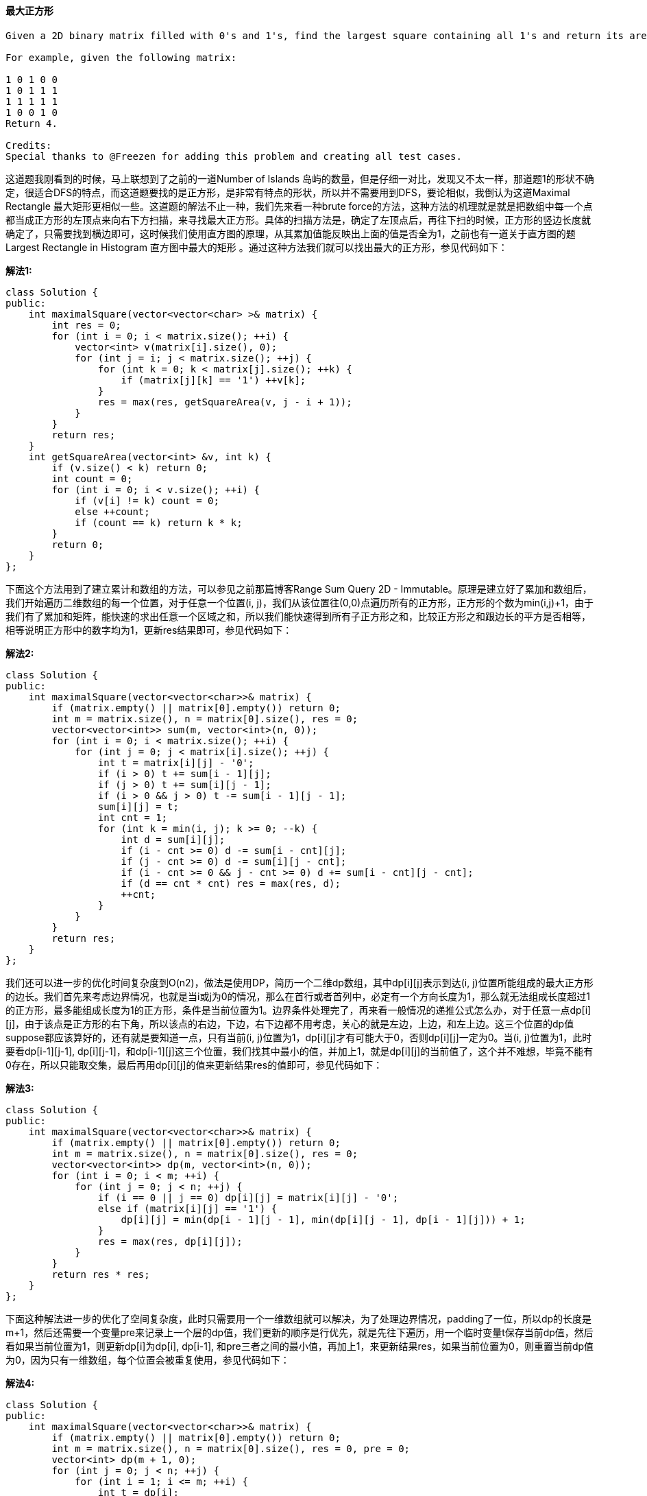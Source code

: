 ==== 最大正方形

----
Given a 2D binary matrix filled with 0's and 1's, find the largest square containing all 1's and return its area.

For example, given the following matrix:

1 0 1 0 0
1 0 1 1 1
1 1 1 1 1
1 0 0 1 0
Return 4.

Credits:
Special thanks to @Freezen for adding this problem and creating all test cases.
----


这道题我刚看到的时候，马上联想到了之前的一道Number of Islands 岛屿的数量，但是仔细一对比，发现又不太一样，那道题1的形状不确定，很适合DFS的特点，而这道题要找的是正方形，是非常有特点的形状，所以并不需要用到DFS，要论相似，我倒认为这道Maximal Rectangle 最大矩形更相似一些。这道题的解法不止一种，我们先来看一种brute force的方法，这种方法的机理就是就是把数组中每一个点都当成正方形的左顶点来向右下方扫描，来寻找最大正方形。具体的扫描方法是，确定了左顶点后，再往下扫的时候，正方形的竖边长度就确定了，只需要找到横边即可，这时候我们使用直方图的原理，从其累加值能反映出上面的值是否全为1，之前也有一道关于直方图的题Largest Rectangle in Histogram 直方图中最大的矩形 。通过这种方法我们就可以找出最大的正方形，参见代码如下： +

**解法1:** +
[source, cpp, linenums]
----
class Solution {
public:
    int maximalSquare(vector<vector<char> >& matrix) {
        int res = 0;
        for (int i = 0; i < matrix.size(); ++i) {
            vector<int> v(matrix[i].size(), 0);
            for (int j = i; j < matrix.size(); ++j) {
                for (int k = 0; k < matrix[j].size(); ++k) {
                    if (matrix[j][k] == '1') ++v[k];
                }
                res = max(res, getSquareArea(v, j - i + 1));
            }
        }
        return res;
    }
    int getSquareArea(vector<int> &v, int k) {
        if (v.size() < k) return 0;
        int count = 0;
        for (int i = 0; i < v.size(); ++i) {
            if (v[i] != k) count = 0;
            else ++count;
            if (count == k) return k * k;
        }
        return 0;
    }
};
----

下面这个方法用到了建立累计和数组的方法，可以参见之前那篇博客Range Sum Query 2D - Immutable。原理是建立好了累加和数组后，我们开始遍历二维数组的每一个位置，对于任意一个位置(i, j)，我们从该位置往(0,0)点遍历所有的正方形，正方形的个数为min(i,j)+1，由于我们有了累加和矩阵，能快速的求出任意一个区域之和，所以我们能快速得到所有子正方形之和，比较正方形之和跟边长的平方是否相等，相等说明正方形中的数字均为1，更新res结果即可，参见代码如下： +

**解法2:** +
[source, cpp, linenums]
----
class Solution {
public:
    int maximalSquare(vector<vector<char>>& matrix) {
        if (matrix.empty() || matrix[0].empty()) return 0;
        int m = matrix.size(), n = matrix[0].size(), res = 0;
        vector<vector<int>> sum(m, vector<int>(n, 0));
        for (int i = 0; i < matrix.size(); ++i) {
            for (int j = 0; j < matrix[i].size(); ++j) {
                int t = matrix[i][j] - '0';
                if (i > 0) t += sum[i - 1][j];
                if (j > 0) t += sum[i][j - 1];
                if (i > 0 && j > 0) t -= sum[i - 1][j - 1];
                sum[i][j] = t;
                int cnt = 1;
                for (int k = min(i, j); k >= 0; --k) {
                    int d = sum[i][j];
                    if (i - cnt >= 0) d -= sum[i - cnt][j];
                    if (j - cnt >= 0) d -= sum[i][j - cnt];
                    if (i - cnt >= 0 && j - cnt >= 0) d += sum[i - cnt][j - cnt];
                    if (d == cnt * cnt) res = max(res, d);
                    ++cnt;
                }
            }
        }
        return res;
    }
};
----


我们还可以进一步的优化时间复杂度到O(n2)，做法是使用DP，简历一个二维dp数组，其中dp[i][j]表示到达(i, j)位置所能组成的最大正方形的边长。我们首先来考虑边界情况，也就是当i或j为0的情况，那么在首行或者首列中，必定有一个方向长度为1，那么就无法组成长度超过1的正方形，最多能组成长度为1的正方形，条件是当前位置为1。边界条件处理完了，再来看一般情况的递推公式怎么办，对于任意一点dp[i][j]，由于该点是正方形的右下角，所以该点的右边，下边，右下边都不用考虑，关心的就是左边，上边，和左上边。这三个位置的dp值suppose都应该算好的，还有就是要知道一点，只有当前(i, j)位置为1，dp[i][j]才有可能大于0，否则dp[i][j]一定为0。当(i, j)位置为1，此时要看dp[i-1][j-1], dp[i][j-1]，和dp[i-1][j]这三个位置，我们找其中最小的值，并加上1，就是dp[i][j]的当前值了，这个并不难想，毕竟不能有0存在，所以只能取交集，最后再用dp[i][j]的值来更新结果res的值即可，参见代码如下： +

**解法3:** +
[source, cpp, linenums]
----
class Solution {
public:
    int maximalSquare(vector<vector<char>>& matrix) {
        if (matrix.empty() || matrix[0].empty()) return 0;
        int m = matrix.size(), n = matrix[0].size(), res = 0;
        vector<vector<int>> dp(m, vector<int>(n, 0));
        for (int i = 0; i < m; ++i) {
            for (int j = 0; j < n; ++j) {
                if (i == 0 || j == 0) dp[i][j] = matrix[i][j] - '0';
                else if (matrix[i][j] == '1') {
                    dp[i][j] = min(dp[i - 1][j - 1], min(dp[i][j - 1], dp[i - 1][j])) + 1;
                }
                res = max(res, dp[i][j]);
            }
        }
        return res * res;
    }
};
----

下面这种解法进一步的优化了空间复杂度，此时只需要用一个一维数组就可以解决，为了处理边界情况，padding了一位，所以dp的长度是m+1，然后还需要一个变量pre来记录上一个层的dp值，我们更新的顺序是行优先，就是先往下遍历，用一个临时变量t保存当前dp值，然后看如果当前位置为1，则更新dp[i]为dp[i], dp[i-1], 和pre三者之间的最小值，再加上1，来更新结果res，如果当前位置为0，则重置当前dp值为0，因为只有一维数组，每个位置会被重复使用，参见代码如下： +

**解法4:** +
[source, cpp, linenums]
----
class Solution {
public:
    int maximalSquare(vector<vector<char>>& matrix) {
        if (matrix.empty() || matrix[0].empty()) return 0;
        int m = matrix.size(), n = matrix[0].size(), res = 0, pre = 0;
        vector<int> dp(m + 1, 0);
        for (int j = 0; j < n; ++j) {
            for (int i = 1; i <= m; ++i) {
                int t = dp[i];
                if (matrix[i - 1][j] == '1') {
                    dp[i] = min(dp[i], min(dp[i - 1], pre)) + 1;
                    res = max(res, dp[i]);
                } else {
                    dp[i] = 0;
                }
                pre = t;
            }
        }
        return res * res;
    }
};
----

==== 求完全二叉树的节点个数

----
Given a complete binary tree, count the number of nodes.

Definition of a complete binary tree from Wikipedia:
In a complete binary tree every level, except possibly the last, is completely filled, and all nodes in the last level are as far left as possible. It can have between 1 and 2h nodes inclusive at the last level h.
----

完美二叉树一定是完全二叉树，而完全二叉树不一定是完美二叉树。那么这道题给的完全二叉树就有可能是完美二叉树，若是完美二叉树，节点个数很好求，为2的h次方-1，h为该完美二叉树的高度。这道题可以用递归和非递归两种方法来解。我们先来看递归的方法，思路是分别找出以当前节点为根节点的左子树和右子树的高度并对比，如果相等，则说明是满二叉树，直接返回节点个数，如果不相等，则节点个数为左子树的节点个数加上右子树的节点个数再加1(根节点)，其中左右子树节点个数的计算可以使用递归来计算，参见代码如下： +

**解法1:** +
[source, cpp, linenums]
----
class Solution {
public:
    int countNodes(TreeNode* root) {
        int hLeft = 0, hRight = 0;
        TreeNode *pLeft = root, *pRight = root;
        while (pLeft) {
            ++hLeft;
            pLeft = pLeft->left;
        }
        while (pRight) {
            ++hRight;
            pRight = pRight->right;
        }
        if (hLeft == hRight) return pow(2, hLeft) - 1;
        return countNodes(root->left) + countNodes(root->right) + 1;
    }
};
----

递归的解法还有一种解法如下所示： +
**解法2:** +
[source, cpp, linenums]
----
class Solution {
public:
    int countNodes(TreeNode* root) {
        int hLeft = leftHeight(root);
        int hRight = rightHeight(root);
        if (hLeft == hRight) return pow(2, hLeft) - 1;
        return countNodes(root->left) + countNodes(root->right) + 1;
    }
    int leftHeight(TreeNode* root) {
        if (!root) return 0;
        return 1 + leftHeight(root->left);
    }
    int rightHeight(TreeNode* root) {
        if (!root) return 0;
        return 1 + rightHeight(root->right);
    }
};
----

==== 矩形面积

----
Find the total area covered by two rectilinear rectangles in a2D plane.

Each rectangle is defined by its bottom left corner and top right corner as shown in the figure.
----

image::images/question_223.png[width="30%", height="35%"]

----
Assume that the total area is never beyond the maximum possible value of int.

Credits:
Special thanks to @mithmatt for adding this problem, creating the above image and all test cases.
----

这道题不算一道很难的题，但是我还是花了很久才做出来，刚开始我尝试找出所以有重叠的情况，发现有很多种情况，很麻烦。后来换了一种思路，尝试先找出所有的不相交的情况，只有四种，一个矩形在另一个的上下左右四个位置不重叠，这四种情况下返回两个矩形面积之和。其他所有情况下两个矩形是有交集的，这时候我们只要算出长和宽，即可求出交集区域的大小，然后从两个巨型面积之和中减去交集面积就是最终答案。求交集区域的长和宽也不难，由于交集都是在中间，所以横边的左端点是两个矩形左顶点横坐标的较大值，右端点是两个矩形右顶点的较小值，同理，竖边的下端点是两个矩形下顶点纵坐标的较大值，上端点是两个矩形上顶点纵坐标的较小值。代码如下： +

**解法1:** +
[source, cpp, linenums]
----

class Solution {
public:
    int computeArea(int A, int B, int C, int D, int E, int F, int G, int H) {
        int sum = (C - A) * (D - B) + (H - F) * (G - E);
        if (E >= C || F >= D || B >= H || A >= G) return sum;
        return sum - ((min(G, C) - max(A, E)) * (min(D, H) - max(B, F)));
    }
};
----

当然，这三行还可以丧心病狂地合成一行，那么LeetCode中我遇见的第一次一行解题的方法如下所示： +

**解法2:** +
[source, cpp, linenums]
----
class Solution {
public:
    int computeArea(int A, int B, int C, int D, int E, int F, int G, int H) {
        return (C - A) * (D - B) + (H - F) * (G - E) - (max((min(G, C) - max(A, E)), 0) * max((min(D, H) - max(B, F)), 0));
    }
};
----

==== 基本计算器

----
Implement a basic calculator to evaluate a simple expression string.

The expression string may contain open ( and closing parentheses ), the plus + or minus sign -, non-negative integers and empty spaces .

You may assume that the given expression is always valid.

Some examples:
"1 + 1" = 2
" 2-1 + 2 " = 3
"(1+(4+5+2)-3)+(6+8)" = 23
Note: Do not use the eval built-in library function.
----

这道题让我们实现一个基本的计算器来计算简单的算数表达式，而且题目限制了表达式中只有加减号，数字，括号和空格，没有乘除，那么就没啥计算的优先级之分了。于是这道题就变的没有那么复杂了。我们需要一个栈来辅助计算，用个变量sign来表示当前的符号，我们遍历给定的字符串s，如果遇到了数字，由于可能是个多位数，所以我们要用while循环把之后的数字都读进来，然后用sign*num来更新结果res；如果遇到了加号，则sign赋为1，如果遇到了符号，则赋为-1；如果遇到了左括号，则把当前结果res和符号sign压入栈，res重置为0，sign重置为1；如果遇到了右括号，结果res乘以栈顶的符号，栈顶元素出栈，结果res加上栈顶的数字，栈顶元素出栈。代码如下： +

**解法1:** +
[source, cpp, linenums]
----
class Solution {
public:
    int calculate(string s) {
        int res = 0, sign = 1, n = s.size();
        stack<int> st;
        for (int i = 0; i < n; ++i) {
            char c = s[i];
            if (c >= '0') {
                int num = 0;
                while (i < n && s[i] >= '0') {
                    num = 10 * num + s[i++] - '0';
                }
                res += sign * num;
                --i;
            } else if (c == '+') {
                sign = 1;
            } else if (c == '-') {
                sign = -1;
            } else if (c == '(') {
                st.push(res);
                st.push(sign);
                res = 0;
                sign = 1;
            } else if (c == ')') {
                res *= st.top(); st.pop();
                res += st.top(); st.pop();
            }
        }
        return res;
    }
};
----

下面这种方法和上面的基本一样，只不过对于数字的处理略微不同，上面的方法是连续读入数字，而这种方法是使用了一个变量来保存读入的num，所以在遇到其他字符的时候，都要用sign*num来更新结果res，参见代码如下： +

**解法2:** +
[source, cpp, linenums]
----
class Solution {
public:
    int calculate(string s) {
        int res = 0, num = 0, sign = 1, n = s.size();
        stack<int> st;
        for (int i = 0; i < n; ++i) {
            char c = s[i];
            if (c >= '0') {
                num = 10 * num + (c - '0');
            } else if (c == '+' || c == '-') {
                res += sign * num;
                num = 0;
                sign = (c == '+') ? 1 : -1;
             } else if (c == '(') {
                st.push(res);
                st.push(sign);
                res = 0;
                sign = 1;
            } else if (c == ')') {
                res += sign * num;
                num = 0;
                res *= st.top(); st.pop();
                res += st.top(); st.pop();
            }
        }
        res += sign * num;
        return res;
    }
};
----


在做了Basic Calculator III之后，再反过头来看这道题，发现递归处理括号的方法在这道题也同样适用，我们用一个变量cnt，遇到左括号自增1，遇到右括号自减1，当cnt为0的时候，说明括号正好完全匹配，这个trick在验证括号是否valid的时候经常使用到。然后我们就是根据左右括号的位置提取出中间的子字符串调用递归函数，返回值赋给num，参见代码如下： +

**解法3:** +
[source, cpp, linenums]
----
class Solution {
public:
    int calculate(string s) {
        int res = 0, num = 0, sign = 1, n = s.size();
        for (int i = 0; i < n; ++i) {
            char c = s[i];
            if (c >= '0' && c <= '9') {
                num = 10 * num + (c - '0');
            } else if (c == '(') {
                int j = i, cnt = 0;
                for (; i < n; ++i) {
                    if (s[i] == '(') ++cnt;
                    if (s[i] == ')') --cnt;
                    if (cnt == 0) break;
                }
                num = calculate(s.substr(j + 1, i - j - 1));
            }
            if (c == '+' || c == '-' || i == n - 1) {
                res += sign * num;
                num = 0;
                sign = (c == '+') ? 1 : -1;
             }
        }
        return res;
    }
};
----

==== 用队列来实现栈

----
Implement the following operations of a stack using queues.

push(x) -- Push element x onto stack.
pop() -- Removes the element on top of the stack.
top() -- Get the top element.
empty() -- Return whether the stack is empty.
Notes:

You may assume that all operations are valid (for example, no pop or top operations will be called on an empty stack).
Depending on your language, queue may not be supported natively. You may simulate a queue by using a list or deque (double-ended queue), as long as you use only standard operations of a queue -- which means only push to back, pop from front, size, and is empty operations are valid.
----


这道题让我们用队列来实现栈，队列和栈作为两种很重要的数据结构，它们最显著的区别就是，队列是先进先出，而栈是先进后出。题目要求中又给定了限制条件只能用queue的最基本的操作，像back()这样的操作是禁止使用的。那么怎么样才能让先进先出的特性模拟出先进后出呢，这里就需要另外一个队列来辅助操作，我们总共需要两个队列，其中一个队列用来放最后加进来的数，模拟栈顶元素。剩下所有的数都按顺序放入另一个队列中。当push操作时，将新数字先加入模拟栈顶元素的队列中，如果此时队列中有数字，则将原本有的数字放入另一个队中，让新数字在这队中，用来模拟栈顶元素。当top操作时，如果模拟栈顶的队中有数字则直接返回，如果没有则到另一个队列中通过平移数字取出最后一个数字加入模拟栈顶的队列中。当pop操作时，先执行下top()操作，保证模拟栈顶的队列中有数字，然后再将该数字移除即可。当empty操作时，当两个队列都为空时，栈为空。代码如下： +

**解法1:** +
[source, cpp, linenums]
----
class Stack {
public:
    // Push element x onto stack.
    void push(int x) {
        q2.push(x);
        while (q2.size() > 1) {
            q1.push(q2.front());
            q2.pop();
        }
    }

    // Removes the element on top of the stack.
    void pop(void) {
        top();
        q2.pop();
    }

    // Get the top element.
    int top(void) {
        if (q2.empty()) {
            for (int i = 0; i < (int)q1.size() - 1; ++i) {
                q1.push(q1.front());
                q1.pop();
            }
            q2.push(q1.front());
            q1.pop();
        }
        return q2.front();
    }

    // Return whether the stack is empty.
    bool empty(void) {
        return q1.empty() && q2.empty();
    }

private:
    queue<int> q1, q2;
};
----

这道题还有另一种解法，可以参见另一道类似的题Implement Queue using Stacks 用栈来实现队列，我个人来讲比较偏爱下面这种方法，比较好记，只要实现对了push函数，后面三个直接调用队列的函数即可。这种方法的原理就是每次把新加入的数插到前头，这样队列保存的顺序和栈的顺序是相反的，它们的取出方式也是反的，那么反反得正，就是我们需要的顺序了。我们需要一个辅助队列tmp，把s的元素也逆着顺序存入tmp中，此时加入新元素x，再把tmp中的元素存回来，这样就是我们要的顺序了，其他三个操作也就直接调用队列的操作即可，参见代码如下： +

**解法2:** +
[source, cpp, linenums]
----
class Stack {
public:
    // Push element x onto stack.
    void push(int x) {
        queue<int> tmp;
        while (!q.empty()) {
            tmp.push(q.front());
            q.pop();
        }
        q.push(x);
        while (!tmp.empty()) {
            q.push(tmp.front());
            tmp.pop();
        }
    }

    // Removes the element on top of the stack.
    void pop() {
        q.pop();
    }

    // Get the top element.
    int top() {
        return q.front();
    }

    // Return whether the stack is empty.
    bool empty() {
        return q.empty();
    }

private:
    queue<int> q;
};
----

==== 翻转二叉树

这道题让我们翻转二叉树，是树的基本操作之一，不算难题。最下面那句话实在有些木有节操啊，不知道是Google说给谁的。反正这道题确实难度不大，可以用递归和非递归两种方法来解。先来看递归的方法，写法非常简洁，五行代码搞定，交换当前左右节点，并直接调用递归即可，代码如下： +

**解法1:** +
[source, cpp, linenums]
----
class Solution {
public:
    TreeNode* invertTree(TreeNode* root) {
        if (!root) return NULL;
        TreeNode *tmp = root->left;
        root->left = invertTree(root->right);
        root->right = invertTree(tmp);
        return root;
    }
};
----

非递归的方法也不复杂，跟二叉树的层序遍历一样，需要用queue来辅助，先把根节点排入队列中，然后从队中取出来，交换其左右节点，如果存在则分别将左右节点在排入队列中，以此类推直到队列中木有节点了停止循环，返回root即可。代码如下： +

**解法2:** +
[source, cpp, linenums]
----
class Solution {
public:
    TreeNode* invertTree(TreeNode* root) {
        if (!root) return NULL;
        queue<TreeNode*> q;
        q.push(root);
        while (!q.empty()) {
            TreeNode *node = q.front(); q.pop();
            TreeNode *tmp = node->left;
            node->left = node->right;
            node->right = tmp;
            if (node->left) q.push(node->left);
            if (node->right) q.push(node->right);
        }
        return root;
    }
};
----

==== 基本计算器之二

----
Implement a basic calculator to evaluate a simple expression string.

The expression string contains only non-negative integers, +, -, *, / operators and empty spaces . The integer division should truncate toward zero.

You may assume that the given expression is always valid.

Some examples:
"3+2*2" = 7
" 3/2 " = 1
" 3+5 / 2 " = 5
Note: Do not use the eval built-in library function.

Credits:
Special thanks to @ts for adding this problem and creating all test cases.
----

这道题是之前那道Basic Calculator 基本计算器的拓展，不同之处在于那道题的计算符号只有加和减，而这题加上了乘除，那么就牵扯到了运算优先级的问题，好在这道题去掉了括号，还适当的降低了难度，估计再出一道的话就该加上括号了。不管那么多，这道题先按木有有括号来处理，由于存在运算优先级，我们采取的措施是使用一个栈保存数字，如果该数字之前的符号是加或减，那么把当前数字压入栈中，注意如果是减号，则加入当前数字的相反数，因为减法相当于加上一个相反数。如果之前的符号是乘或除，那么从栈顶取出一个数字和当前数字进行乘或除的运算，再把结果压入栈中，那么完成一遍遍历后，所有的乘或除都运算完了，再把栈中所有的数字都加起来就是最终结果了。代码如下： +

**解法1:** +
[source, cpp, linenums]
----
class Solution {
public:
    int calculate(string s) {
        int res = 0, num = 0, n = s.size();
        char op = '+';
        stack<int> st;
        for (int i = 0; i < n; ++i) {
            if (s[i] >= '0') {
                num = num * 10 + s[i] - '0';
            }
            if ((s[i] < '0' && s[i] != ' ') || i == n - 1) {
                if (op == '+') st.push(num);
                if (op == '-') st.push(-num);
                if (op == '*' || op == '/') {
                    int tmp = (op == '*') ? st.top() * num : st.top() / num;
                    st.pop();
                    st.push(tmp);
                }
                op = s[i];
                num = 0;
            }
        }
        while (!st.empty()) {
            res += st.top();
            st.pop();
        }
        return res;
    }
};
----

在做了Basic Calculator III之后，再反过头来看这道题，发现只要将处理括号的部分去掉直接就可以在这道题上使用，参见代码如下： +
**解法2:** +
[source, cpp, linenums]
----
class Solution {
public:
    int calculate(string s) {
        int res = 0, curRes = 0, num = 0, n = s.size();
        char op = '+';
        for (int i = 0; i < n; ++i) {
            char c = s[i];
            if (c >= '0' && c <= '9') {
                num = num * 10 + c - '0';
            }
            if (c == '+' || c == '-' || c == '*' || c == '/' || i == n - 1) {
                switch (op) {
                    case '+': curRes += num; break;
                    case '-': curRes -= num; break;
                    case '*': curRes *= num; break;
                    case '/': curRes /= num; break;
                }
                if (c == '+' || c == '-' || i == n - 1) {
                    res += curRes;
                    curRes = 0;
                }
                op = c;
                num = 0;
            }
        }
        return res;
    }
};
----

==== 总结区间

----
Given a sorted integer array without duplicates, return the summary of its ranges.

For example, given [0,1,2,4,5,7], return ["0->2","4->5","7"].
----

这道题给定我们一个有序数组，让我们总结区间，具体来说就是让我们找出连续的序列，然后首尾两个数字之间用个“->"来连接，那么我只需遍历一遍数组即可，每次检查下一个数是不是递增的，如果是，则继续往下遍历，如果不是了，我们还要判断此时是一个数还是一个序列，一个数直接存入结果，序列的话要存入首尾数字和箭头“->"。我们需要两个变量i和j，其中i是连续序列起始数字的位置，j是连续数列的长度，当j为1时，说明只有一个数字，若大于1，则是一个连续序列，代码如下： +

[source, cpp, linenums]
----
class Solution {
public:
    vector<string> summaryRanges(vector<int>& nums) {
        vector<string> res;
        int i = 0, n = nums.size();
        while (i < n) {
            int j = 1;
            while (i + j < n && nums[i + j] - nums[i] == j) ++j;
            res.push_back(j <= 1 ? to_string(nums[i]) : to_string(nums[i]) + "->" + to_string(nums[i + j - 1]));
            i += j;
        }
        return res;
    }
};
----

==== 求众数之二

----
Given an integer array of size n, find all elements that appear more than ⌊ n/3 ⌋ times. The algorithm should run in linear time and in O(1) space.

Hint:

How many majority elements could it possibly have?
Do you have a better hint? Suggest it!
----

这道题让我们求出现次数大于n/3的众数，而且限定了时间和空间复杂度，那么就不能排序，也不能使用哈希表，这么苛刻的限制条件只有一种方法能解了，那就是摩尔投票法 Moore Voting，这种方法在之前那道题Majority Element 求众数中也使用了。题目中给了一条很重要的提示，让我们先考虑可能会有多少个众数，经过举了很多例子分析得出，任意一个数组出现次数大于n/3的众数最多有两个，具体的证明我就不会了，我也不是数学专业的。那么有了这个信息，我们使用投票法的核心是找出两个候选众数进行投票，需要两遍遍历，第一遍历找出两个候选众数，第二遍遍历重新投票验证这两个候选众数是否为众数即可，选候选众数方法和前面那篇Majority Element 求众数一样，由于之前那题题目中限定了一定会有众数存在，故而省略了验证候选众数的步骤，这道题却没有这种限定，即满足要求的众数可能不存在，所以要有验证。代码如下： +

[source, cpp, linenums]
----
class Solution {
public:
    vector<int> majorityElement(vector<int>& nums) {
        vector<int> res;
        int m = 0, n = 0, cm = 0, cn = 0;
        for (auto &a : nums) {
            if (a == m) ++cm;
            else if (a ==n) ++cn;
            else if (cm == 0) m = a, cm = 1;
            else if (cn == 0) n = a, cn = 1;
            else --cm, --cn;
        }
        cm = cn = 0;
        for (auto &a : nums) {
            if (a == m) ++cm;
            else if (a == n) ++cn;
        }
        if (cm > nums.size() / 3) res.push_back(m);
        if (cn > nums.size() / 3) res.push_back(n);
        return res;
    }
};
----

==== 二叉搜索树中的第K小的元素

----
Given a binary search tree, write a function kthSmallest to find the kth smallest element in it.

Note:
You may assume k is always valid, 1 ≤ k ≤ BST's total elements.

Follow up:
What if the BST is modified (insert/delete operations) often and you need to find the kth smallest frequently? How would you optimize the kthSmallest routine?

Hint:

Try to utilize the property of a BST.
What if you could modify the BST node's structure?
The optimal runtime complexity is O(height of BST).
----

这又是一道关于二叉搜索树 Binary Search Tree 的题， LeetCode中关于BST的题有Validate Binary Search Tree 验证二叉搜索树， Recover Binary Search Tree 复原二叉搜索树， Binary Search Tree Iterator 二叉搜索树迭代器， Unique Binary Search Trees 独一无二的二叉搜索树， Unique Binary Search Trees II 独一无二的二叉搜索树之二，Convert Sorted Array to Binary Search Tree 将有序数组转为二叉搜索树 和 Convert Sorted List to Binary Search Tree 将有序链表转为二叉搜索树。 +

那么这道题给的提示是让我们用BST的性质来解题，最重要的性质是就是左<根<右，那么如果用中序遍历所有的节点就会得到一个有序数组。所以解题的关键还是中序遍历啊。关于二叉树的中序遍历可以参见我之前的博客Binary Tree Inorder Traversal 二叉树的中序遍历，里面有很多种方法可以用，我们先来看一种非递归的方法，中序遍历最先遍历到的是最小的结点，那么我们只要用一个计数器，每遍历一个结点，计数器自增1，当计数器到达k时，返回当前结点值即可，参见代码如下： +

**解法1:** +
[source, cpp, linenums]
----
class Solution {
public:
    int kthSmallest(TreeNode* root, int k) {
        int cnt = 0;
        stack<TreeNode*> s;
        TreeNode *p = root;
        while (p || !s.empty()) {
            while (p) {
                s.push(p);
                p = p->left;
            }
            p = s.top(); s.pop();
            ++cnt;
            if (cnt == k) return p->val;
            p = p->right;
        }
        return 0;
    }
};
----

当然，此题我们也可以用递归来解，还是利用中序遍历来解，代码如下： +

**解法2:** +
[source, cpp, linenums]
----
class Solution {
public:
    int kthSmallest(TreeNode* root, int k) {
        return kthSmallestDFS(root, k);
    }
    int kthSmallestDFS(TreeNode* root, int &k) {
        if (!root) return -1;
        int val = kthSmallestDFS(root->left, k);
        if (k == 0) return val;
        if (--k == 0) return root->val;
        return kthSmallestDFS(root->right, k);
    }
};
----

再来看一种分治法的思路，由于BST的性质，我们可以快速定位出第k小的元素是在左子树还是右子树，我们首先计算出左子树的结点个数总和cnt，如果k小于等于左子树结点总和cnt，说明第k小的元素在左子树中，直接对左子结点调用递归即可。如果k大于cnt+1，说明目标值在右子树中，对右子结点调用递归函数，注意此时的k应为k-cnt-1，应为已经减少了cnt+1个结点。如果k正好等于cnt+1，说明当前结点即为所求，返回当前结点值即可，参见代码如下: +

**解法3:** +
[source, cpp, linenums]
----
class Solution {
public:
    int kthSmallest(TreeNode* root, int k) {
        int cnt = count(root->left);
        if (k <= cnt) {
            return kthSmallest(root->left, k);
        } else if (k > cnt + 1) {
            return kthSmallest(root->right, k - cnt - 1);
        }
        return root->val;
    }
    int count(TreeNode* node) {
        if (!node) return 0;
        return 1 + count(node->left) + count(node->right);
    }
};
----

这道题的Follow up中说假设该BST被修改的很频繁，而且查找第k小元素的操作也很频繁，问我们如何优化。其实最好的方法还是像上面的解法那样利用分治法来快速定位目标所在的位置，但是每个递归都遍历左子树所有结点来计算个数的操作并不高效，所以我们应该修改原树结点的结构，使其保存包括当前结点和其左右子树所有结点的个数，这样我们使用的时候就可以快速得到任何左子树结点总数来帮我们快速定位目标值了。定义了新结点结构体，然后就要生成新树，还是用递归的方法生成新树，注意生成的结点的count值要累加其左右子结点的count值。然后在求第k小元素的函数中，我们先生成新的树，然后调用递归函数。在递归函数中，不能直接访问左子结点的count值，因为左子节结点不一定存在，所以我们先判断，如果左子结点存在的话，那么跟上面解法的操作相同。如果不存在的话，当此时k为1的时候，直接返回当前结点值，否则就对右子结点调用递归函数，k自减1，参见代码如下： +

**解法4:** +
[source, cpp, linenums]
----
class Solution {
public:
    struct MyTreeNode {
        int val;
        int count;
        MyTreeNode *left;
        MyTreeNode *right;
        MyTreeNode(int x) : val(x), count(1), left(NULL), right(NULL) {}
    };

    MyTreeNode* build(TreeNode* root) {
        if (!root) return NULL;
        MyTreeNode *node = new MyTreeNode(root->val);
        node->left = build(root->left);
        node->right = build(root->right);
        if (node->left) node->count += node->left->count;
        if (node->right) node->count += node->right->count;
        return node;
    }

    int kthSmallest(TreeNode* root, int k) {
        MyTreeNode *node = build(root);
        return helper(node, k);
    }

    int helper(MyTreeNode* node, int k) {
        if (node->left) {
            int cnt = node->left->count;
            if (k <= cnt) {
                return helper(node->left, k);
            } else if (k > cnt + 1) {
                return helper(node->right, k - 1 - cnt);
            }
            return node->val;
        } else {
            if (k == 1) return node->val;
            return helper(node->right, k - 1);
        }
    }
};
----

==== 判断2的次方数

----
Given an integer, write a function to determine if it is a power of two.

Example 1:

Input: 1
Output: true
Example 2:

Input: 16
Output: true
----

----
这道题让我们判断一个数是否为2的次方数，而且要求时间和空间复杂度都为常数，那么对于这种玩数字的题，我们应该首先考虑位操作 Bit Operation。在LeetCode中，位操作的题有很多，比如比如 Repeated DNA Sequences，Single Number,  Single Number II， Grey Code， Reverse Bits，Bitwise AND of Numbers Range，Number of 1 Bits 和 Divide Two Integers 等等。那么我们来观察下2的次方数的二进制写法的特点：

1     2       4         8         16 　　....

1    10    100    1000    10000　....

那么我们很容易看出来2的次方数都只有一个1，剩下的都是0，所以我们的解题思路就有了，我们只要每次判断最低位是否为1，然后向右移位，最后统计1的个数即可判断是否是2的次方数，代码如下：
----

**解法1:** +
[source, cpp, linenums]
----
class Solution {
public:
    bool isPowerOfTwo(int n) {
        int cnt = 0;
        while (n > 0) {
            cnt += (n & 1);
            n >>= 1;
        }
        return cnt == 1;
    }
};
----

这道题还有一个技巧，如果一个数是2的次方数的话，根据上面分析，那么它的二进数必然是最高位为1，其它都为0，那么如果此时我们减1的话，则最高位会降一位，其余为0的位现在都为变为1，那么我们把两数相与，就会得到0，用这个性质也能来解题，而且只需一行代码就可以搞定，如下所示： +
**解法2:** +
[source, cpp, linenums]
----
class Solution {
public:
    bool isPowerOfTwo(int n) {
        return (n > 0) && (!(n & (n - 1)));
    }
};
----

==== 用栈来实现队列

----
Implement the following operations of a queue using stacks.

push(x) -- Push element x to the back of queue.
pop() -- Removes the element from in front of queue.
peek() -- Get the front element.
empty() -- Return whether the queue is empty.
Notes:

You must use only standard operations of a stack -- which means only push to top, peek/pop from top, size, and is empty operations are valid.
Depending on your language, stack may not be supported natively. You may simulate a stack by using a list or deque (double-ended queue), as long as you use only standard operations of a stack.
You may assume that all operations are valid (for example, no pop or peek operations will be called on an empty queue).
----

这道题让我们用栈来实现队列，之前我们做过一道相反的题目Implement Stack using Queues 用队列来实现栈，是用队列来实现栈。这道题颠倒了个顺序，起始并没有太大的区别，栈和队列的核心不同点就是栈是先进后出，而队列是先进先出，那么我们要用栈的先进后出的特性来模拟出队列的先进先出。那么怎么做呢，其实很简单，只要我们在插入元素的时候每次都都从前面插入即可，比如如果一个队列是1,2,3,4，那么我们在栈中保存为4,3,2,1，那么返回栈顶元素1，也就是队列的首元素，则问题迎刃而解。所以此题的难度是push函数，我们需要一个辅助栈tmp，把s的元素也逆着顺序存入tmp中，此时加入新元素x，再把tmp中的元素存回来，这样就是我们要的顺序了，其他三个操作也就直接调用栈的操作即可，参见代码如下: +

**解法1:** +
[source, cpp, linenums]
----
class Queue {
public:
    // Push element x to the back of queue.
    void push(int x) {
        stack<int> tmp;
        while (!s.empty()) {
            tmp.push(s.top());
            s.pop();
        }
        s.push(x);
        while (!tmp.empty()) {
            s.push(tmp.top());
            tmp.pop();
        }
    }

    // Removes the element from in front of queue.
    void pop(void) {
        s.pop();
    }

    // Get the front element.
    int peek(void) {
        return s.top();
    }

    // Return whether the queue is empty.
    bool empty(void) {
        return s.empty();
    }

private:
    stack<int> s;
};
----


上面那个解法虽然简单，但是效率不高，因为每次在push的时候，都要翻转两边栈，下面这个方法使用了两个栈_new和_old，其中新进栈的都先缓存在_new中，入股要pop和peek的时候，才将_new中所有元素移到_old中操作，提高了效率，代码如下： +

**解法2:** +
[source, cpp, linenums]
----
class Queue {
public:
    // Push element x to the back of queue.
    void push(int x) {
        _new.push(x);
    }

    void shiftStack() {
        if (_old.empty()) {
            while (!_new.empty()) {
                _old.push(_new.top());
                _new.pop();
            }
        }
    }

    // Removes the element from in front of queue.
    void pop(void) {
        shiftStack();
        if (!_old.empty()) _old.pop();
    }

    // Get the front element.
    int peek(void) {
        shiftStack();
        if (!_old.empty()) return _old.top();
        return 0;
    }

    // Return whether the queue is empty.
    bool empty(void) {
        return _old.empty() && _new.empty();
    }

private:
    stack<int> _old, _new;
};
----

==== 数字1的个数

----
Given an integer n, count the total number of digit 1 appearing in all non-negative integers less than or equal to n.

For example:
Given n = 13,
Return 6, because digit 1 occurred in the following numbers: 1, 10, 11, 12, 13.

Hint:

Beware of overflow.
----

----
这道题让我们比给定数小的所有数中1出现的个数，之前有道类似的题Number of 1 Bits 位1的个数，那道题是求转为二进数后1的个数，我开始以为这道题也是要用那题的方法，其实不是的，这题实际上相当于一道找规律的题。那么为了找出规律，我们就先来列举下所有含1的数字，并每10个统计下个数，如下所示：

1的个数          含1的数字                                                                        数字范围

1                   1                                                                                     [1, 9]

11                 10  11  12  13  14  15  16  17  18  19                                                 [10, 19]

1                   21                                                                                   [20, 29]

1                   31                                                                                   [30, 39]

1                   41                                                                                   [40, 49]

1                   51                                                                                   [50, 59]

1                   61                                                                                   [60, 69]

1                   71                                                                                   [70, 79]

1                   81                                                                                   [80, 89]

1                   91                                                                                   [90, 99]

11                 100  101  102  103  104  105  106  107  108  109                                     [100, 109]

21                 110  111  112  113  114  115  116  117  118  119                                      [110, 119]

11                 120  121  122  123  124  125  126  127  128  129                                       [120, 129]

...                  ...                                                                                  ...



通过上面的列举我们可以发现，100以内的数字，除了10-19之间有11个‘1’之外，其余都只有1个。如果我们不考虑[10, 19]区间上那多出来的10个‘1’的话，那么我们在对任意一个两位数，十位数上的数字(加1)就代表1出现的个数，这时候我们再把多出的10个加上即可。比如56就有(5+1)+10=16个。如何知道是否要加上多出的10个呢，我们就要看十位上的数字是否大于等于2，是的话就要加上多余的10个'1'。那么我们就可以用(x+8)/10来判断一个数是否大于等于2。对于三位数区间 [100, 199] 内的数也是一样，除了[110, 119]之间多出的10个数之外，共21个‘1’，其余的每10个数的区间都只有11个‘1’，所以 [100, 199] 内共有21 + 11 * 9 = 120个‘1’。那么现在想想[0, 999]区间内‘1’的个数怎么求？根据前面的结果，[0, 99] 内共有20个，[100, 199] 内共有120个，而其他每100个数内‘1’的个数也应该符合之前的规律，即也是20个，那么总共就有 120 + 20 * 9 = 300 个‘1’。那么还是可以用相同的方法来判断并累加1的个数，参见代码如下：
----

**解法1:** +
[source, cpp, linenums]
----
class Solution {
public:
    int countDigitOne(int n) {
        int res = 0, a = 1, b = 1;
        while (n > 0) {
            res += (n + 8) / 10 * a + (n % 10 == 1) * b;
            b += n % 10 * a;
            a *= 10;
            n /= 10;
        }
        return res;
    }
};
----

**解法2:** +
[source, cpp, linenums]
----
class Solution {
public:
    int countDigitOne(int n) {
        int res = 0;
        for (long k = 1; k <= n; k *= 10) {
            long r = n / k, m = n % k;
            res += (r + 8) / 10 * k + (r % 10 == 1 ? m + 1 : 0);
        }
        return res;
    }
};
----

==== 回文链表

----
Given a singly linked list, determine if it is a palindrome. Follow up: Could you do it in O(n) time and O(1) space?
----

这道题让我们判断一个链表是否为回文链表，LeetCode中关于回文串的题共有六道，除了这道，其他的五道为 Palindrome Number 验证回文数字， Validate Palindrome 验证回文字符串， Palindrome Partitioning 拆分回文串，Palindrome Partitioning II 拆分回文串之二 和 Longest Palindromic Substring 最长回文串.链表比字符串难的地方就在于不能通过坐标来直接访问，而只能从头开始遍历到某个位置。那么根据回文串的特点，我们需要比较对应位置的值是否相等，那么我们首先需要找到链表的中点，这个可以用快慢指针来实现，使用方法可以参见之前的两篇Convert Sorted List to Binary Search Tree 将有序链表转为二叉搜索树 和 Reorder List 链表重排序，我们使用快慢指针找中点的原理是fast和slow两个指针，每次快指针走两步，慢指针走一步，等快指针走完时，慢指针的位置就是中点。我们还需要用栈，每次慢指针走一步，都把值存入栈中，等到达中点时，链表的前半段都存入栈中了，由于栈的后进先出的性质，就可以和后半段链表按照回文对应的顺序比较了。代码如下： +

**解法1:** +
[source, cpp, linenums]
----
class Solution {
public:
    bool isPalindrome(ListNode* head) {
        if (!head || !head->next) return true;
        ListNode *slow = head, *fast = head;
        stack<int> s;
        s.push(head->val);
        while (fast->next && fast->next->next) {
            slow = slow->next;
            fast = fast->next->next;
            s.push(slow->val);
        }
        if (!fast->next) s.pop();
        while (slow->next) {
            slow = slow->next;
            int tmp = s.top(); s.pop();
            if (tmp != slow->val) return false;
        }
        return true;
    }
};
----

这道题的Follow Up让我们用O(1)的空间，那就是说我们不能使用stack了，那么如果代替stack的作用呢，用stack的目的是为了利用其后进先出的特点，好倒着取出前半段的元素。那么现在我们不用stack了，如何倒着取元素呢。我们可以在找到中点后，将后半段的链表翻转一下，这样我们就可以按照回文的顺序比较了，参见代码如下： +

**解法2:** +
[source, cpp, linenums]
----
class Solution {
public:
    bool isPalindrome(ListNode* head) {
        if (!head || !head->next) return true;
        ListNode *slow = head, *fast = head;
        while (fast->next && fast->next->next) {
            slow = slow->next;
            fast = fast->next->next;
        }
        ListNode *last = slow->next, *pre = head;
        while (last->next) {
            ListNode *tmp = last->next;
            last->next = tmp->next;
            tmp->next = slow->next;
            slow->next = tmp;
        }
        while (slow->next) {
            slow = slow->next;
            if (pre->val != slow->val) return false;
            pre = pre->next;
        }
        return true;
    }
};
----

==== 二叉搜索树的最小共同父节点

----
Given a binary search tree (BST), find the lowest common ancestor (LCA) of two given nodes in the BST.

According to the definition of LCA on Wikipedia: “The lowest common ancestor is defined between two nodes v and w as the lowest node in T that has both v and w as descendants (where we allow a node to be a descendant of itself).”
_______6______
/              \
___2__          ___8__
/      \        /      \
0      _4       7       9
 /  \
 3   5
For example, the lowest common ancestor (LCA) of nodes 2 and 8 is 6. Another example is LCA of nodes 2 and 4 is 2, since a node can be a descendant of itself according to the LCA definition.
----

这道题让我们求二叉搜索树的最小共同父节点, LeetCode中关于BST的题有Validate Binary Search Tree 验证二叉搜索树， Recover Binary Search Tree 复原二叉搜索树， Binary Search Tree Iterator 二叉搜索树迭代器， Unique Binary Search Trees 独一无二的二叉搜索树， Unique Binary Search Trees II 独一无二的二叉搜索树之二，Convert Sorted Array to Binary Search Tree 将有序数组转为二叉搜索树 , Convert Sorted List to Binary Search Tree 将有序链表转为二叉搜索树 和 Kth Smallest Element in a BST 二叉搜索树中的第K小的元素。这道题我们可以用递归来求解，我们首先来看题目中给的例子，由于二叉搜索树的特点是左<根<右，所以根节点的值一直都是中间值，大于左子树的所有节点值，小于右子树的所有节点值，那么我们可以做如下的判断，如果根节点的值大于p和q之间的较大值，说明p和q都在左子树中，那么此时我们就进入根节点的左子节点继续递归，如果根节点小于p和q之间的较小值，说明p和q都在右子树中，那么此时我们就进入根节点的右子节点继续递归，如果都不是，则说明当前根节点就是最小共同父节点，直接返回即可，参见代码如下： +

**解法1:** +
[source, cpp, linenums]
----
class Solution {
public:
    TreeNode* lowestCommonAncestor(TreeNode* root, TreeNode* p, TreeNode* q) {
        if (!root) return NULL;
        if (root->val > max(p->val, q->val))
            return lowestCommonAncestor(root->left, p, q);
        else if (root->val < min(p->val, q->val))
            return lowestCommonAncestor(root->right, p, q);
        else return root;
    }
};
----

当然，此题也有非递归的写法，用个while循环来代替递归调用即可，然后不停的更新当前的根节点，也能实现同样的效果，代码如下： +

**解法2:** +
[source, cpp, linenums]
----
class Solution {
public:
    TreeNode* lowestCommonAncestor(TreeNode* root, TreeNode* p, TreeNode* q) {
        while (true) {
            if (root->val > max(p->val, q->val)) root = root->left;
            else if (root->val < min(p->val, q->val)) root = root->right;
            else break;
        }
        return root;
    }
};
----

==== 二叉树的最小共同父节点

----
Given a binary tree, find the lowest common ancestor (LCA) of two given nodes in the tree.

According to the definition of LCA on Wikipedia: “The lowest common ancestor is defined between two nodes p and q as the lowest node in T that has both p and q as descendants (where we allow a node to be a descendant of itself).”

Given the following binary tree:  root = [3,5,1,6,2,0,8,null,null,7,4]

        _______3______
       /              \
    ___5__          ___1__
   /      \        /      \
   6      _2       0       8
         /  \
         7   4
Example 1:

Input: root = [3,5,1,6,2,0,8,null,null,7,4], p = 5, q = 1
Output: 3
Explanation: The LCA of of nodes 5 and 1 is 3.

Note:

All of the nodes' values will be unique.
p and q are different and both values will exist in the binary tree.
----

这道求二叉树的最小共同父节点的题是之前那道 Lowest Common Ancestor of a Binary Search Tree 的Follow Up。跟之前那题不同的地方是，这道题是普通是二叉树，不是二叉搜索树，所以就不能利用其特有的性质，所以我们只能在二叉树中来搜索p和q，然后从路径中找到最后一个相同的节点即为父节点，我们可以用递归来实现，在递归函数中，我们首先看当前结点是否为空，若为空则直接返回空，若为p或q中的任意一个，也直接返回当前结点。否则的话就对其左右子结点分别调用递归函数，由于这道题限制了p和q一定都在二叉树中存在，那么如果当前结点不等于p或q，p和q要么分别位于左右子树中，要么同时位于左子树，或者同时位于右子树，那么我们分别来讨论： +
若p和q要么分别位于左右子树中，那么对左右子结点调用递归函数，会分别返回p和q结点的位置，而当前结点正好就是p和q的最小共同父结点，直接返回当前结点即可，这就是题目中的例子1的情况。 +

若p和q同时位于左子树，这里有两种情况，一种情况是left会返回p和q中较高的那个位置，而right会返回空，所以我们最终返回非空的left即可，这就是题目中的例子2的情况。还有一种情况是会返回p和q的最小父结点，就是说当前结点的左子树中的某个结点才是p和q的最小父结点，会被返回。 +

若p和q同时位于右子树，同样这里有两种情况，一种情况是right会返回p和q中较高的那个位置，而left会返回空，所以我们最终返回非空的right即可，还有一种情况是会返回p和q的最小父结点，就是说当前结点的右子树中的某个结点才是p和q的最小父结点，会被返回，写法很简洁，代码如下： +

**解法1:** +
[source, cpp, linenums]
----
class Solution {
public:
    TreeNode* lowestCommonAncestor(TreeNode* root, TreeNode* p, TreeNode* q) {
       if (!root || p == root || q == root) return root;
       TreeNode *left = lowestCommonAncestor(root->left, p, q);
       TreeNode *right = lowestCommonAncestor(root->right, p , q);
       if (left && right) return root;
       return left ? left : right;
    }
};
----

上述代码可以进行优化一下，如果当前结点不为空，且既不是p也不是q，那么根据上面的分析，p和q的位置就有三种情况，p和q要么分别位于左右子树中，要么同时位于左子树，或者同时位于右子树。我们需要优化的情况就是当p和q同时为于左子树或右子树中，而且返回的结点并不是p或q，那么就是p和q的最小父结点了，已经求出来了，就不用再对右结点调用递归函数了，参见代码如下： +

**解法2:** +
[source, cpp, linenums]
----
class Solution {
public:
    TreeNode* lowestCommonAncestor(TreeNode* root, TreeNode* p, TreeNode* q) {
       if (!root || p == root || q == root) return root;
       TreeNode *left = lowestCommonAncestor(root->left, p, q);
       if (left && left != p && left != q) return left;
       TreeNode *right = lowestCommonAncestor(root->right, p , q);
　　　　if (left && right) return root;
       return left ? left : right;
    }
};
----

此题还有一种情况，题目中没有明确说明p和q是否是树中的节点，如果不是，应该返回NULL，而上面的方法就不正确了，对于这种情况请参见 Cracking the Coding Interview 5th Edition 的第233-234页。 +

==== 删除链表的节点

----
Write a function to delete a node (except the tail) in a singly linked list, given only access to that node.

Supposed the linked list is 1 -> 2 -> 3 -> 4 and you are given the third node with value 3, the linked list should become 1 -> 2 -> 4 after calling your function.
----

这道题让我们删除链表的一个节点，更通常不同的是，没有给我们链表的起点，只给我们了一个要删的节点，跟我们以前遇到的情况不太一样，我们之前要删除一个节点的方法是要有其前一个节点的位置，然后将其前一个节点的next连向要删节点的下一个，然后delete掉要删的节点即可。这道题的处理方法是先把当前节点的值用下一个节点的值覆盖了，然后我们删除下一个节点即可，代码如下： +

[source, cpp, linenums]
----
class Solution {
public:
    void deleteNode(ListNode* node) {
        node->val = node->next->val;
        ListNode *tmp = node->next;
        node->next = tmp->next;
        delete tmp;
    }
};
----

==== 除本身之外的数组之积

----
Given an array of n integers where n > 1, nums, return an array output such that output[i] is equal to the product of all the elements of nums except nums[i].

Solve it without division and in O(n).

For example, given [1,2,3,4], return [24,12,8,6].

Follow up:
Could you solve it with constant space complexity? (Note: The output array does not count as extra space for the purpose of space complexity analysis.)
----

这道题给定我们一个数组，让我们返回一个新数组，对于每一个位置上的数是其他位置上数的乘积，并且限定了时间复杂度O(n)，并且不让我们用除法。如果让用除法的话，那这道题就应该属于Easy，因为可以先遍历一遍数组求出所有数字之积，然后除以对应位置的上的数字。但是这道题禁止我们使用除法，那么我们只能另辟蹊径。我们想，对于某一个数字，如果我们知道其前面所有数字的乘积，同时也知道后面所有的数乘积，那么二者相乘就是我们要的结果，所以我们只要分别创建出这两个数组即可，分别从数组的两个方向遍历就可以分别创建出乘积累积数组。参见代码如下： +

**解法1:** +
[source, cpp, linenums]
----
class Solution {
public:
    vector<int> productExceptSelf(vector<int>& nums) {
        int n = nums.size();
        vector<int> fwd(n, 1), bwd(n, 1), res(n);
        for (int i = 0; i < n - 1; ++i) {
            fwd[i + 1] = fwd[i] * nums[i];
        }
        for (int i = n - 1; i > 0; --i) {
            bwd[i - 1] = bwd[i] * nums[i];
        }
        for (int i = 0; i < n; ++i) {
            res[i] = fwd[i] * bwd[i];
        }
        return res;
    }
};
----

我们可以对上面的方法进行空间上的优化，由于最终的结果都是要乘到结果res中，所以我们可以不用单独的数组来保存乘积，而是直接累积到res中，我们先从前面遍历一遍，将乘积的累积存入res中，然后从后面开始遍历，用到一个临时变量right，初始化为1，然后每次不断累积，最终得到正确结果，参见代码如下： +

**解法2:** +
[source, cpp, linenums]
----
class Solution {
public:
    vector<int> productExceptSelf(vector<int>& nums) {
        vector<int> res(nums.size(), 1);
        for (int i = 1; i < nums.size(); ++i) {
            res[i] = res[i - 1] * nums[i - 1];
        }
        int right = 1;
        for (int i = nums.size() - 1; i >= 0; --i) {
            res[i] *= right;
            right *= nums[i];
        }
        return res;
    }
};
----

==== 滑动窗口最大值

----
Given an array nums, there is a sliding window of size k which is moving from the very left of the array to the very right. You can only see the k numbers in the window. Each time the sliding window moves right by one position.

For example,
Given nums = [1,3,-1,-3,5,3,6,7], and k = 3.

Window position                Max
---------------               -----
[1  3  -1] -3  5  3  6  7       3
 1 [3  -1  -3] 5  3  6  7       3
 1  3 [-1  -3  5] 3  6  7       5
 1  3  -1 [-3  5  3] 6  7       5
 1  3  -1  -3 [5  3  6] 7       6
 1  3  -1  -3  5 [3  6  7]      7
Therefore, return the max sliding window as [3,3,5,5,6,7].

Note:
You may assume k is always valid, 1 ≤ k ≤ input array's size.

Follow up:
Could you solve it in linear time?

Hint:

How about using a data structure such as deque (double-ended queue)?
The queue size need not be the same as the window’s size.
Remove redundant elements and the queue should store only elements that need to be considered.
----

这道题给定了一个数组，还给了一个窗口大小k，让我们每次向右滑动一个数字，每次返回窗口内的数字的最大值，而且要求我们代码的时间复杂度为O(n)。提示我们要用双向队列deque来解题，并提示我们窗口中只留下有用的值，没用的全移除掉。果然Hard的题目我就是不会做，网上看到了别人的解法才明白，解法又巧妙有简洁，膜拜啊。大概思路是用双向队列保存数字的下标，遍历整个数组，如果此时队列的首元素是i - k的话，表示此时窗口向右移了一步，则移除队首元素。然后比较队尾元素和将要进来的值，如果小的话就都移除，然后此时我们把队首元素加入结果中即可，参见代码如下： +

[source, cpp, linenums]
----
class Solution {
public:
    vector<int> maxSlidingWindow(vector<int>& nums, int k) {
        vector<int> res;
        deque<int> q;
        for (int i = 0; i < nums.size(); ++i) {
            if (!q.empty() && q.front() == i - k) q.pop_front();
            while (!q.empty() && nums[q.back()] < nums[i]) q.pop_back();
            q.push_back(i);
            if (i >= k - 1) res.push_back(nums[q.front()]);
        }
        return res;
    }
};
----

==== 搜索一个二维矩阵之二

----
Write an efficient algorithm that searches for a value in an m x n matrix. This matrix has the following properties:



Integers in each row are sorted in ascending from left to right.
Integers in each column are sorted in ascending from top to bottom.
For example,

Consider the following matrix:

[
  [1,   4,  7, 11, 15],
  [2,   5,  8, 12, 19],
  [3,   6,  9, 16, 22],
  [10, 13, 14, 17, 24],
  [18, 21, 23, 26, 30]
]
Given target = 5, return true.

Given target = 20, return false.
----

突然发现LeetCode很喜欢从LintCode上盗题，这是逼我去刷LintCode的节奏么?! 这道题让我们在一个二维数组中快速的搜索的一个数字，这个二维数组各行各列都是按递增顺序排列的，是之前那道Search a 2D Matrix 搜索一个二维矩阵的延伸，那道题的不同在于每行的第一个数字比上一行的最后一个数字大，是一个整体蛇形递增的数组。所以那道题可以将二维数组展开成一个一位数组用一次二查搜索。而这道题没法那么做，这道题有它自己的特点。如果我们观察题目中给的那个例子，我们可以发现有两个位置的数字很有特点，左下角和右上角的数。左下角的18，往上所有的数变小，往右所有数增加，那么我们就可以和目标数相比较，如果目标数大，就往右搜，如果目标数小，就往上搜。这样就可以判断目标数是否存在。当然我们也可以把起始数放在右上角，往左和下搜，停止条件设置正确就行。代码如下： +

[source, cpp, linenums]
----
class Solution {
public:
    bool searchMatrix(vector<vector<int> > &matrix, int target) {
        if (matrix.empty() || matrix[0].empty()) return false;
        if (target < matrix[0][0] || target > matrix.back().back()) return false;
        int x = matrix.size() - 1, y = 0;
        while (true) {
            if (matrix[x][y] > target) --x;
            else if (matrix[x][y] < target) ++y;
            else return true;
            if (x < 0 || y >= matrix[0].size()) break;
        }
        return false;
    }
};
----

